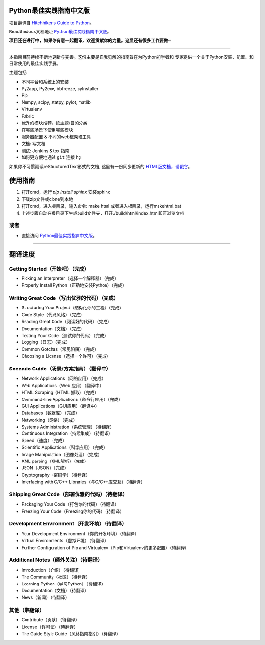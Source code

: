 Python最佳实践指南中文版
============================
项目翻译自 `Hitchhiker's Guide to Python <https://github.com/kennethreitz/python-guide>`_。

Readthedocs文档地址 `Python最佳实践指南中文版 <http://pythonguidecn.readthedocs.org/>`_。

**项目还在进行中，如果你有意一起翻译，欢迎贡献你的力量。这里还有很多工作要做~**

-----------

本指南目前持续不断地更新与完善。这份主要是自我见解的指南旨在为Python初学者和
专家提供一个关于Python安装、配置、和日常使用的最佳实践手册。


主题包括:

- 不同平台和系统上的安装
- Py2app, Py2exe, bbfreeze, pyInstaller
- Pip
- Numpy, scipy, statpy, pylot, matlib
- Virtualenv
- Fabric
- 优秀的模块推荐，按主题/目的分类
- 在哪些场景下使用哪些模块
- 服务器配置 & 不同的web框架和工具
- 文档: 写文档
- 测试: Jenkins & tox 指南
- 如何更方便地通过 ``git`` 连接 ``hg``

如果你不习惯阅读reStructuredText形式的文档, 这里有一份同步更新的 `HTML版文档，请戳它 <http://pythonguidecn.readthedocs.org/>`_。

使用指南
============================
1. 打开cmd，运行 `pip install sphinx` 安装sphinx
2. 下载zip文件或clone到本地
3. 打开cmd，进入根目录，输入命令: make html 或者进入根目录，运行makehtml.bat
4. 上述步骤自动在根目录下生成build文件夹，打开./build/html/index.html即可浏览文档

或者
---------------------------
- 直接访问 `Python最佳实践指南中文版 <http://pythonguidecn.readthedocs.org/>`_。

-----------

翻译进度
============================
Getting Started（开始吧）（完成）
---------------------------
- Picking an Interpreter（选择一个解释器）（完成）
- Properly Install Python（正确地安装Python）（完成）

Writing Great Code（写出优雅的代码）（完成）
---------------------------
- Structuring Your Project（结构化你的工程）（完成）
- Code Style（代码风格）（完成）
- Reading Great Code（阅读好的代码）（完成）
- Documentation（文档）（完成）
- Testing Your Code（测试你的代码）（完成）
- Logging（日志）（完成）
- Common Gotchas（常见陷阱）（完成）
- Choosing a License（选择一个许可）（完成）

Scenario Guide（场景/方案指南）（翻译中）
---------------------------
- Network Applications（网络应用）（完成）
- Web Applications（Web 应用）（翻译中）
- HTML Scraping（HTML 抓取）（完成）
- Command-line Applications（命令行应用）（完成）
- GUI Applications（GUI应用）（翻译中）
- Databases（数据库）（完成）
- Networking（网络）（完成）
- Systems Administration（系统管理）（待翻译）
- Continuous Integration（持续集成）（待翻译）
- Speed（速度）（完成）
- Scientific Applications（科学应用）（完成）
- Image Manipulation（图像处理）（完成）
- XML parsing（XML解析）（完成）
- JSON（JSON）（完成）
- Cryptography（密码学）（待翻译）
- Interfacing with C/C++ Libraries（与C/C++库交互）（待翻译）

Shipping Great Code（部署优雅的代码）（待翻译）
---------------------------
- Packaging Your Code（打包你的代码）（待翻译）
- Freezing Your Code（Freezing你的代码）（待翻译）

Development Environment（开发环境）（待翻译）
---------------------------
- Your Development Environment（你的开发环境）（待翻译）
- Virtual Environments（虚拟环境）（待翻译）
- Further Configuration of Pip and Virtualenv（Pip和Virtualenv的更多配置）（待翻译）

Additional Notes（额外关注）（待翻译）
---------------------------
- Introduction（介绍）（待翻译）
- The Community（社区）（待翻译）
- Learning Python（学习Python）（待翻译）
- Documentation（文档）（待翻译）
- News（新闻）（待翻译）

其他（带翻译）
---------------------------
- Contribute（贡献）（待翻译）
- License（许可证）（待翻译）
- The Guide Style Guide（风格指南指引）（待翻译）